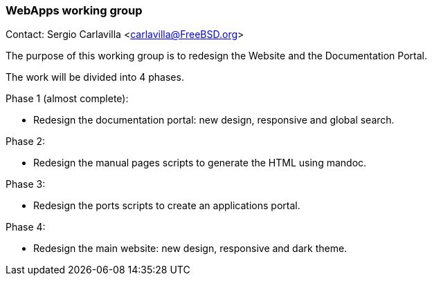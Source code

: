 === WebApps working group

Contact: Sergio Carlavilla <carlavilla@FreeBSD.org>

The purpose of this working group is to redesign the Website and the Documentation Portal.

The work will be divided into 4 phases.

Phase 1 (almost complete):

* Redesign the documentation portal: new design, responsive and global search.

Phase 2:

* Redesign the manual pages scripts to generate the HTML using mandoc.

Phase 3:

* Redesign the ports scripts to create an applications portal.

Phase 4:

* Redesign the main website: new design, responsive and dark theme.
